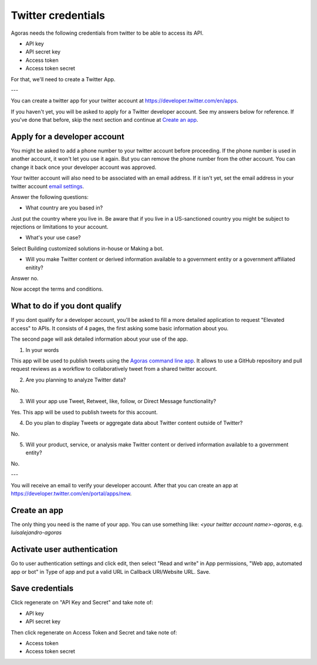 Twitter credentials
===================

Agoras needs the following credentials from twitter to be able to access its API.

- API key
- API secret key
- Access token
- Access token secret

For that, we'll need to create a Twitter App.

---

You can create a twitter app for your twitter account at https://developer.twitter.com/en/apps.

.. image:: images/twitter-1.png

If you haven't yet, you will be asked to apply for a Twitter developer account. See my answers below for reference. If you've done that before, skip the next section and continue at `Create an app <create-an-app_>`_.

Apply for a developer account
-----------------------------

.. image:: images/twitter-2.png
.. _email settings: https://twitter.com/settings/email

You might be asked to add a phone number to your twitter account before proceeding. If the phone number is used in another account, it won't let you use it again. But you can remove the phone number from the other account. You can change it back once your developer account was approved.

Your twitter account will also need to be associated with an email address. If it isn't yet, set the email address in your twitter account `email settings`_.

.. image:: images/twitter-3.png

Answer the following questions:

- What country are you based in?

Just put the country where you live in. Be aware that if you live in a US-sanctioned country you might be subject to rejections or limitations to your account.

- What's your use case?

Select Building customized solutions in-house or Making a bot.

- Will you make Twitter content or derived information available to a government entity or a government affiliated enitity?

Answer no.

.. image:: images/twitter-4.png

Now accept the terms and conditions.

What to do if you dont qualify
------------------------------

.. image:: images/twitter-5.png
.. _Agoras command line app: https://github.com/LuisAlejandro/agoras

If you dont qualify for a developer account, you'll be asked to fill a more detailed application to request "Elevated access" to APIs. It consists of 4 pages, the first asking some basic information about you.

.. image:: images/twitter-6.png

The second page will ask detailed information about your use of the app.

1. In your words

This app will be used to publish tweets using the `Agoras command line app`_. It allows to use a GitHub repository and pull request reviews as a workflow to collaboratively tweet from a shared twitter account.

2. Are you planning to analyze Twitter data?

No.

3. Will your app use Tweet, Retweet, like, follow, or Direct Message functionality?

Yes. This app will be used to publish tweets for this account.

4. Do you plan to display Tweets or aggregate data about Twitter content outside of Twitter?

No.

5. Will your product, service, or analysis make Twitter content or derived information available to a government entity?

No.

---

You will receive an email to verify your developer account. After that you can create an app at https://developer.twitter.com/en/portal/apps/new.

.. _create-an-app:

Create an app
-------------

.. image:: images/twitter-7.png

The only thing you need is the name of your app. You can use something like: `<your twitter account name>-agoras`, e.g. `luisalejandro-agoras`

.. image:: images/twitter-8.png

Activate user authentication
----------------------------

.. image:: images/twitter-10.png

Go to user authentication settings and click edit, then select "Read and write" in App permissions, "Web app, automated app or bot" in Type of app and put a valid URL in Callback URI/Website URL. Save.

.. image:: images/twitter-11.png

Save credentials
----------------

.. image:: images/twitter-9.png

Click regenerate on "API Key and Secret" and take note of:

- API key
- API secret key

Then click regenerate on Access Token and Secret and take note of:

- Access token
- Access token secret
